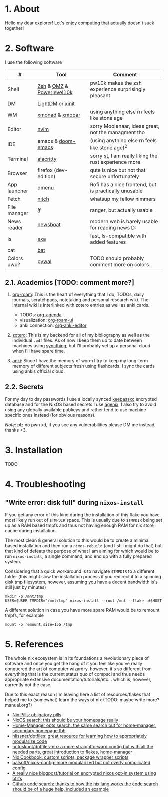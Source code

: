 #+NAME: dotfiles
#+AUTHOR: tsandrini

* 1. About
Hello my dear explorer! Let's enjoy computing that actually doesn't suck together!

[[./nix/var/showcase_1.png]]
[[./nix/var/showcase_2.png]]
* 2. Software
I use the following software
|--------------+---------------------------+-------------------------------------------------------|
| #            | Tool                      | Comment                                               |
|--------------+---------------------------+-------------------------------------------------------|
| Shell        | [[https://www.zsh.org/][Zsh]] & [[https://ohmyz.sh/][OMZ]] & [[https://github.com/romkatv/powerlevel10k][Powerlevel10k]] | pw10k makes the zsh experience surprisingly pleasant  |
| DM           | [[https://github.com/canonical/lightdm][LightDM]] or [[https://www.x.org/archive/X11R6.8.1/doc/xinit.1.html][xinit]]          |                                                       |
| WM           | [[https://github.com/xmonad/xmonad][xmonad]] & [[https://github.com/jaor/xmobar][xmobar]]           | using anything else rn feels like stone age           |
| Editor       | [[https://github.com/neovim/neovim][nvim]]                      | sorry Moolenaar, ideas great, not the managment tho   |
| IDE          | emacs & [[https://github.com/hlissner/doom-emacs][doom-emacs]]        | (using anything else rn feels like stone age)^2       |
| Terminal     | [[https://github.com/alacritty/alacritty][alacritty]]                 | sorry [[https://st.suckless.org/][st]], I am really liking the rust experience more |
| Browser      | firefox (dev-edition)     | qute is nice but not that secure unfortunately        |
| App launcher | [[https://tools.suckless.org/dmenu/][dmenu]]                     | Rofi has a nice frontend, but is practically unusable |
| Fetch        | [[https://github.com/ssleert/nitch][nitch]]                     | whatsup my fellow nimmers                             |
| File manager | [[f][lf]]                        | ranger, but actually usable                           |
| News reader  | [[https://newsboat.org/][newsboat]]                  | modern web is barely usable for reading news D:       |
| ls           | [[https://github.com/ogham/exa][exa]]                       | fast, ls-compatible with added features               |
| cat          | [[https://github.com/sharkdp/bat][bat]]                       |                                                       |
| Colors uwu?  | [[https://github.com/dylanaraps/pywal][pywal]]                     | TODO should probably comment more on colors           |
|--------------+---------------------------+-------------------------------------------------------|

** 2.1. Academics [TODO: comment more?]
1. [[https://www.orgroam.com/][org-roam]]: This is the heart of everything that I do, TODOs, daily
   journals, scratchpads, notetaking and personal research wiki. The internal
   wiki is interlinked with zotero entries as well as anki cards.

   + TODOs: [[https://orgmode.org/manual/Agenda-Views.html][org-agenda]]
   + visualization: [[https://github.com/org-roam/org-roam-ui][org-roam-ui]]
   + anki connection: [[https://github.com/louietan/anki-editor][org-anki-editor]]

   [[./nix/var/showcase_org_roam_ui.png]]
2. [[https://www.zotero.org/][zotero]]: This is my backend for all of my bibliography as well as the
   individual =.pdf= files. As of now I keep them up to date between machines
   using [[https://syncthing.net/][syncthing]], but I'll probably set up a personal cloud when I'll
   have spare time.
3. [[https://apps.ankiweb.net/][anki]]: Since I have the memory of worm I try to keep my long-term
   memory of different subjects fresh using flashcards. I sync the cards
   using ankis official cloud.
** 2.2. Secrets
For my day to day passwords I use a locally synced [[https://keepassxc.org/][keepassxc]] encrypted
database and for the NixOS based secrets I use [[https://github.com/ryantm/agenix][agenix]]. I also try to avoid
using any globally available pubkeys and rather tend to use machine specific
ones instead (for obvious reasons).

/Note/: plz no pwn xd, if you see any vulnerabilities please DM me instead,
thanks <3.
* 3. Installation
TODO
* 4. Troubleshooting
** "Write error: disk full" during =nixos-install=
If you get any error of this kind during the installation of this flake
you have most likely run out of =$TMPDIR= space. This is usually due
to =$TMPDIR= being set up as a RAM based tmpfs and thus not having enough
RAM for nix store cache during installation.

The most clean & general solution to this would be to create a minimal
based installation and then run a =nixos-rebuild= (and I still might do that)
but that kind of defeats the purpose of what I am aiming for which would be
to run =nixos-install=, a single command, and end up with a fully prepared
system.

Considering that a quick workaround is to navigate =$TMPDIR= to a different
folder (this might slow the installation process if you redirect it to a
spinning disk tmp filesystem, however, assuming you have a decent bandwidth
is's still just by minutes)

#+begin_src shell
mkdir -p /mnt/tmp
USER=$USER TMPDIR="/mnt/tmp" nixos-install --root /mnt --flake .#$HOST
#+end_src

A different solution in case you have more spare RAM would be to remount
tmpfs, for example

#+begin_src shell
mount -o remount,size=15G /tmp
#+end_src
* 5. References
The whole nix ecosystem is in its foundations a revolutionary piece of
software and once you get the hang of it you feel like you've really
conquered the art of computer wizardry, however, it's so different from
everything that is the current status quo of compsci and thus needs
appropriate extensive documentation/tutorials/etc... which is, however,
currently not the case.

Due to this exact reason I'm leaving here a list of resources/flakes that
helped me to (somewhat) learn the ways of nix (TODO: maybe write more? manual.org?)

+ [[https://nixos.org/guides/nix-pills/][Nix Pills: obligatory pills]]
+ [[https://search.nixos.org/options][NixOS search: this should be your homepage really]]
+ [[https://mipmip.github.io/home-manager-option-search/][Home-Manager opts search: the same search but for home-manager, secondary homepage tbh]]
+ [[https://github.com/hlissner/dotfiles][hlissner/dotfiles: great resource for learning how to appropriately modularize code]]
+ [[https://github.com/notusknot/dotfiles-nix][notusknot/dotfiles-nix: a more straightforward config but with all the needed parts, great introduction to flakes, home-manager]]
+ [[https://nixos.wiki/wiki/Nix_Cookbook][Nix Cookbook: custom scripts, package wrapper scripts]]
+ [[https://github.com/balsoft/nixos-config][balsoft/nixos-config: more modularized but not overly complicated config]]
+ [[https://mt-caret.github.io/blog/posts/2020-06-29-optin-state.html][A really nice blogpost/tutorial on encrypted nixos opt-in system using btrfs]]
+ [[https://github.com/search?q=pkgs.writeShellScriptBin+language%3ANix&type=code&l=Nix][Github code search: thanks to how the nix lang works the code search should be of a huge help, included an example]]
